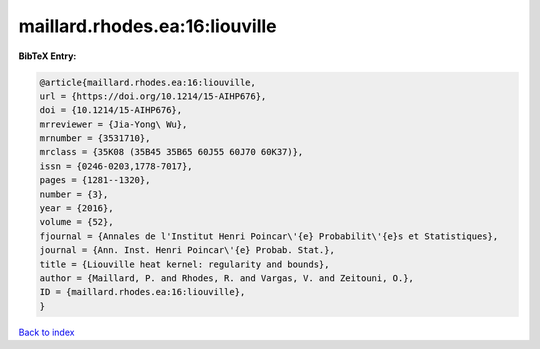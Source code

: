 maillard.rhodes.ea:16:liouville
===============================

.. :cite:t:`maillard.rhodes.ea:16:liouville`

.. bibliography:: ../../All.bib

**BibTeX Entry:**

.. code-block:: bibtex

   @article{maillard.rhodes.ea:16:liouville,
   url = {https://doi.org/10.1214/15-AIHP676},
   doi = {10.1214/15-AIHP676},
   mrreviewer = {Jia-Yong\ Wu},
   mrnumber = {3531710},
   mrclass = {35K08 (35B45 35B65 60J55 60J70 60K37)},
   issn = {0246-0203,1778-7017},
   pages = {1281--1320},
   number = {3},
   year = {2016},
   volume = {52},
   fjournal = {Annales de l'Institut Henri Poincar\'{e} Probabilit\'{e}s et Statistiques},
   journal = {Ann. Inst. Henri Poincar\'{e} Probab. Stat.},
   title = {Liouville heat kernel: regularity and bounds},
   author = {Maillard, P. and Rhodes, R. and Vargas, V. and Zeitouni, O.},
   ID = {maillard.rhodes.ea:16:liouville},
   }

`Back to index <../index>`_
